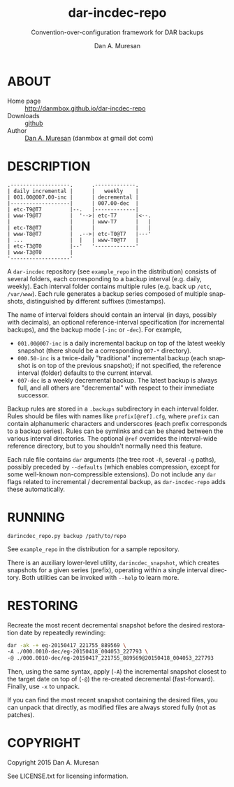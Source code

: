 #+TITLE: dar-incdec-repo
#+SUBTITLE: Convention-over-configuration framework for DAR backups
#+AUTHOR: Dan A. Muresan
#+LANGUAGE: en
#+LANG: en
#+OPTIONS: toc:nil

* ABOUT

  * Home page :: [[http://danmbox.github.io/dar-incdec-repo]]
  * Downloads :: [[https://github.com/danmbox/dar-incdec-repo][github]]
  * Author :: [[http://alumnus.caltech.edu/~muresan/][Dan A. Muresan]] (danmbox at gmail dot com)

* DESCRIPTION

#+BEGIN_EXAMPLE
.-------------------.      .-------------.
| daily incremental |      |   weekly    |
| 001.00@007.00-inc |      | decremental |
|-------------------|      | 007.00-dec  |
| etc-T9@T7         |--.   |-------------|
| www-T9@T7         |  '-->| etc-T7      |<--.
|                   |      | www-T7      |   |
| etc-T8@T7         |      |             |   |
| www-T8@T7         |  .-->| etc-T0@T7   |---'
| ...               |  |   | www-T0@T7   |
| etc-T3@T0         |--'   '-------------'
| www-T3@T0         |
'-------------------'
#+END_EXAMPLE

A =dar-incdec= repository (see =example_repo= in the distribution)
consists of several folders, each corresponding to a backup interval
(e.g. daily, weekly). Each interval folder contains multiple rules
(e.g. back up =/etc=, =/var/www=). Each rule generates a backup series
composed of multiple snapshots, distinguished by different suffixes
(timestamps).

The name of interval folders should contain an interval (in days,
possibly with decimals), an optional reference-interval specification
(for incremental backups), and the backup mode (=-inc= or =-dec=). For
example,
+ =001.00@007-inc= is a daily incremental backup on top of the latest
  weekly snapshot (there should be a corresponding =007-*= directory).
+ =000.50-inc= is a twice-daily "traditional" incremental backup (each
  snapshot is on top of the previous snapshot); if not specified, the
  reference interval (folder) defaults to the current interval.
+ =007-dec= is a weekly decremental backup. The latest backup is
  always full, and all others are "decremental" with respect to
  their immediate successor.

Backup rules are stored in a =.backups= subdirectory in each interval
folder. Rules should be files with names like =prefix[@ref].cfg=,
where =prefix= can contain alphanumeric characters and underscores
(each prefix corresponds to a backup series). Rules can be symlinks
and can be shared between the various interval directories. The
optional =@ref= overrides the interval-wide reference directory, but
to you shouldn't normally need this feature.

Each rule file contains =dar= arguments (the tree root =-R=, several
=-g= paths), possibly preceded by =--defaults= (which enables
compression, except for some well-known non-compressible
extensions). Do not include any =dar= flags related to incremental /
decremental backup, as =dar-incdec-repo= adds these automatically.

* RUNNING

src_sh{darincdec_repo.py backup /path/to/repo}

See =example_repo= in the distribution for a sample repository.

There is an auxiliary lower-level utility, =darincdec_snapshot=, which
creates snapshots for a given series (prefix), operating within a single
interval directory. Both utilities can be invoked with =--help= to
learn more.

* RESTORING

Recreate the most recent decremental snapshot before the desired restoration
date by repeatedly rewinding:

#+BEGIN_SRC sh
dar -ak -+ eg-20150417_221755_889569 \
-A ./000.0010-dec/eg-20150418_004053_227793 \
-@ ./000.0010-dec/eg-20150417_221755_889569@20150418_004053_227793
#+END_SRC

Then, using the same syntax, apply (=-A=) the incremental snapshot
closest to the target date on top of (=-@=) the re-created decremental
(fast-forward). Finally, use =-x= to unpack.

If you can find the most recent snapshot containing the desired files,
you can unpack that directly, as modified files are always stored fully
(not as patches).

* COPYRIGHT

  Copyright 2015 Dan A. Muresan

  See LICENSE.txt for licensing information.
